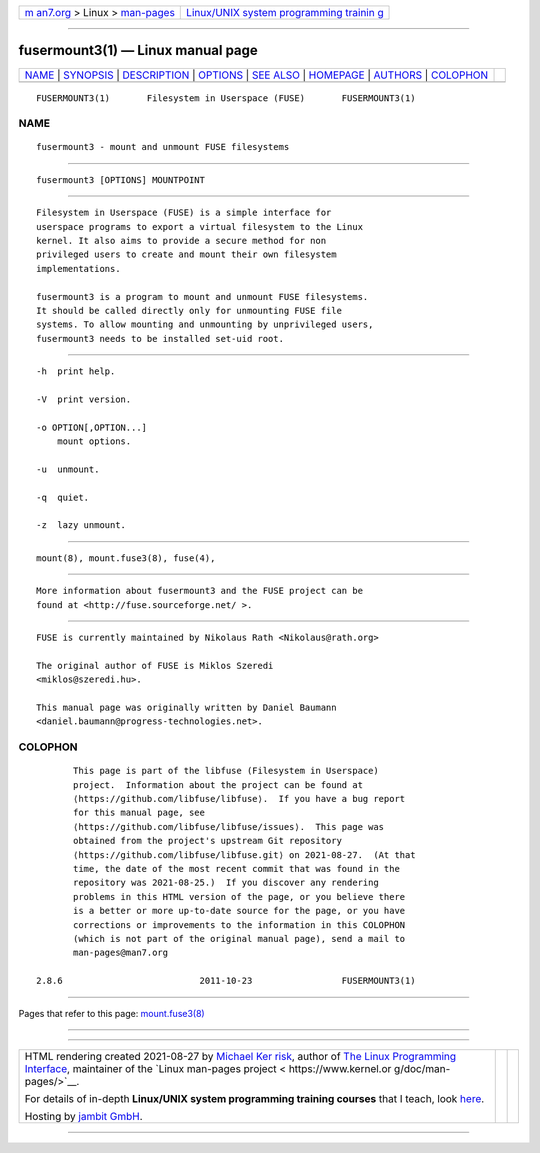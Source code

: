 .. container:: page-top

.. container:: nav-bar

   +----------------------------------+----------------------------------+
   | `m                               | `Linux/UNIX system programming   |
   | an7.org <../../../index.html>`__ | trainin                          |
   | > Linux >                        | g <http://man7.org/training/>`__ |
   | `man-pages <../index.html>`__    |                                  |
   +----------------------------------+----------------------------------+

--------------

fusermount3(1) — Linux manual page
==================================

+-----------------------------------+-----------------------------------+
| `NAME <#NAME>`__ \|               |                                   |
| `SYNOPSIS <#SYNOPSIS>`__ \|       |                                   |
| `DESCRIPTION <#DESCRIPTION>`__ \| |                                   |
| `OPTIONS <#OPTIONS>`__ \|         |                                   |
| `SEE ALSO <#SEE_ALSO>`__ \|       |                                   |
| `HOMEPAGE <#HOMEPAGE>`__ \|       |                                   |
| `AUTHORS <#AUTHORS>`__ \|         |                                   |
| `COLOPHON <#COLOPHON>`__          |                                   |
+-----------------------------------+-----------------------------------+
| .. container:: man-search-box     |                                   |
+-----------------------------------+-----------------------------------+

::

   FUSERMOUNT3(1)       Filesystem in Userspace (FUSE)       FUSERMOUNT3(1)

NAME
-------------------------------------------------

::

          fusermount3 - mount and unmount FUSE filesystems


---------------------------------------------------------

::

          fusermount3 [OPTIONS] MOUNTPOINT


---------------------------------------------------------------

::

          Filesystem in Userspace (FUSE) is a simple interface for
          userspace programs to export a virtual filesystem to the Linux
          kernel. It also aims to provide a secure method for non
          privileged users to create and mount their own filesystem
          implementations.

          fusermount3 is a program to mount and unmount FUSE filesystems.
          It should be called directly only for unmounting FUSE file
          systems. To allow mounting and unmounting by unprivileged users,
          fusermount3 needs to be installed set-uid root.


-------------------------------------------------------

::

          -h  print help.

          -V  print version.

          -o OPTION[,OPTION...]
              mount options.

          -u  unmount.

          -q  quiet.

          -z  lazy unmount.


---------------------------------------------------------

::

          mount(8), mount.fuse3(8), fuse(4),


---------------------------------------------------------

::

          More information about fusermount3 and the FUSE project can be
          found at <http://fuse.sourceforge.net/ >.


-------------------------------------------------------

::

          FUSE is currently maintained by Nikolaus Rath <Nikolaus@rath.org>

          The original author of FUSE is Miklos Szeredi
          <miklos@szeredi.hu>.

          This manual page was originally written by Daniel Baumann
          <daniel.baumann@progress-technologies.net>.

COLOPHON
---------------------------------------------------------

::

          This page is part of the libfuse (Filesystem in Userspace)
          project.  Information about the project can be found at 
          ⟨https://github.com/libfuse/libfuse⟩.  If you have a bug report
          for this manual page, see
          ⟨https://github.com/libfuse/libfuse/issues⟩.  This page was
          obtained from the project's upstream Git repository
          ⟨https://github.com/libfuse/libfuse.git⟩ on 2021-08-27.  (At that
          time, the date of the most recent commit that was found in the
          repository was 2021-08-25.)  If you discover any rendering
          problems in this HTML version of the page, or you believe there
          is a better or more up-to-date source for the page, or you have
          corrections or improvements to the information in this COLOPHON
          (which is not part of the original manual page), send a mail to
          man-pages@man7.org

   2.8.6                          2011-10-23                 FUSERMOUNT3(1)

--------------

Pages that refer to this page:
`mount.fuse3(8) <../man8/mount.fuse3.8.html>`__

--------------

--------------

.. container:: footer

   +-----------------------+-----------------------+-----------------------+
   | HTML rendering        |                       | |Cover of TLPI|       |
   | created 2021-08-27 by |                       |                       |
   | `Michael              |                       |                       |
   | Ker                   |                       |                       |
   | risk <https://man7.or |                       |                       |
   | g/mtk/index.html>`__, |                       |                       |
   | author of `The Linux  |                       |                       |
   | Programming           |                       |                       |
   | Interface <https:     |                       |                       |
   | //man7.org/tlpi/>`__, |                       |                       |
   | maintainer of the     |                       |                       |
   | `Linux man-pages      |                       |                       |
   | project <             |                       |                       |
   | https://www.kernel.or |                       |                       |
   | g/doc/man-pages/>`__. |                       |                       |
   |                       |                       |                       |
   | For details of        |                       |                       |
   | in-depth **Linux/UNIX |                       |                       |
   | system programming    |                       |                       |
   | training courses**    |                       |                       |
   | that I teach, look    |                       |                       |
   | `here <https://ma     |                       |                       |
   | n7.org/training/>`__. |                       |                       |
   |                       |                       |                       |
   | Hosting by `jambit    |                       |                       |
   | GmbH                  |                       |                       |
   | <https://www.jambit.c |                       |                       |
   | om/index_en.html>`__. |                       |                       |
   +-----------------------+-----------------------+-----------------------+

--------------

.. container:: statcounter

   |Web Analytics Made Easy - StatCounter|

.. |Cover of TLPI| image:: https://man7.org/tlpi/cover/TLPI-front-cover-vsmall.png
   :target: https://man7.org/tlpi/
.. |Web Analytics Made Easy - StatCounter| image:: https://c.statcounter.com/7422636/0/9b6714ff/1/
   :class: statcounter
   :target: https://statcounter.com/
